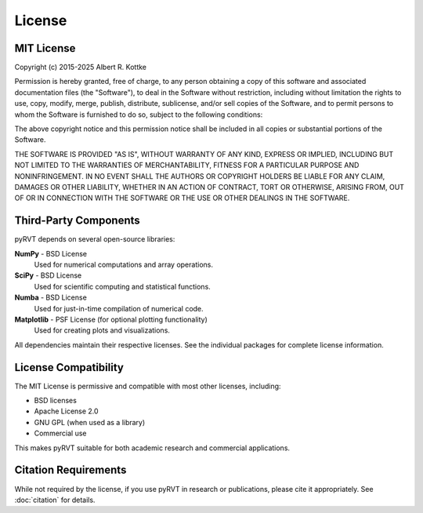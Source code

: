 License
=======

MIT License
-----------

Copyright (c) 2015-2025 Albert R. Kottke

Permission is hereby granted, free of charge, to any person obtaining a copy
of this software and associated documentation files (the "Software"), to deal
in the Software without restriction, including without limitation the rights
to use, copy, modify, merge, publish, distribute, sublicense, and/or sell
copies of the Software, and to permit persons to whom the Software is
furnished to do so, subject to the following conditions:

The above copyright notice and this permission notice shall be included in all
copies or substantial portions of the Software.

THE SOFTWARE IS PROVIDED "AS IS", WITHOUT WARRANTY OF ANY KIND, EXPRESS OR
IMPLIED, INCLUDING BUT NOT LIMITED TO THE WARRANTIES OF MERCHANTABILITY,
FITNESS FOR A PARTICULAR PURPOSE AND NONINFRINGEMENT. IN NO EVENT SHALL THE
AUTHORS OR COPYRIGHT HOLDERS BE LIABLE FOR ANY CLAIM, DAMAGES OR OTHER
LIABILITY, WHETHER IN AN ACTION OF CONTRACT, TORT OR OTHERWISE, ARISING FROM,
OUT OF OR IN CONNECTION WITH THE SOFTWARE OR THE USE OR OTHER DEALINGS IN THE
SOFTWARE.

Third-Party Components
----------------------

pyRVT depends on several open-source libraries:

**NumPy** - BSD License
   Used for numerical computations and array operations.

**SciPy** - BSD License  
   Used for scientific computing and statistical functions.

**Numba** - BSD License
   Used for just-in-time compilation of numerical code.

**Matplotlib** - PSF License (for optional plotting functionality)
   Used for creating plots and visualizations.

All dependencies maintain their respective licenses. See the individual packages
for complete license information.

License Compatibility
---------------------

The MIT License is permissive and compatible with most other licenses, including:

- BSD licenses
- Apache License 2.0
- GNU GPL (when used as a library)
- Commercial use

This makes pyRVT suitable for both academic research and commercial applications.

Citation Requirements
---------------------

While not required by the license, if you use pyRVT in research or publications,
please cite it appropriately. See :doc:`citation` for details.
